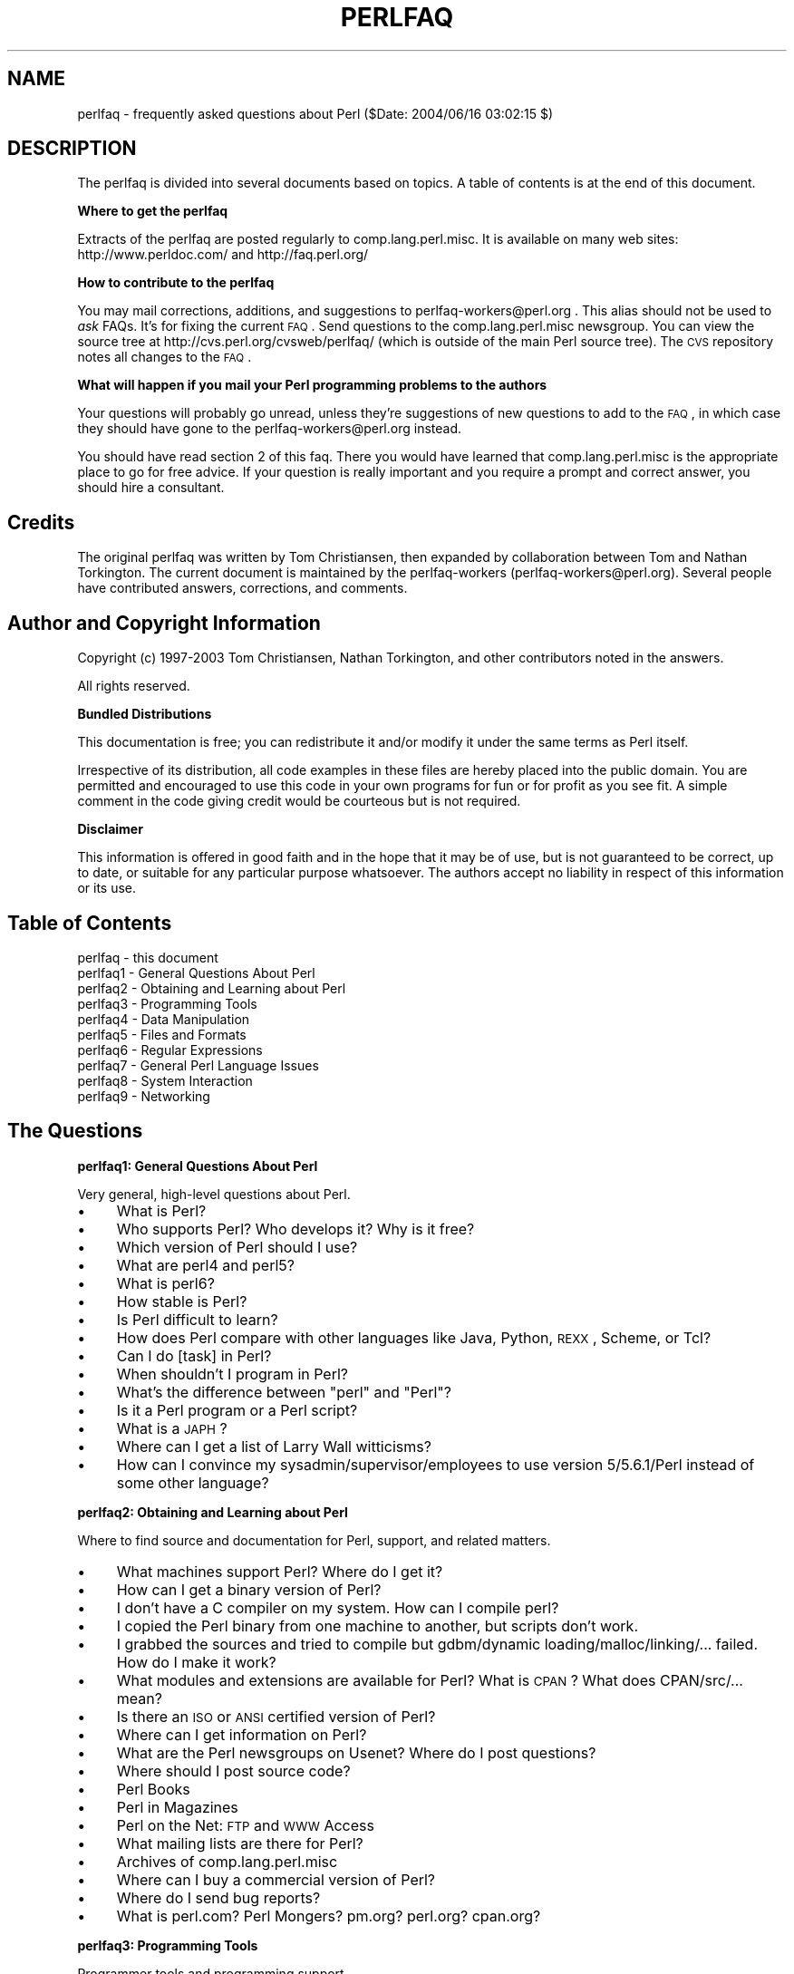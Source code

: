 .\" Automatically generated by Pod::Man v1.37, Pod::Parser v1.14
.\"
.\" Standard preamble:
.\" ========================================================================
.de Sh \" Subsection heading
.br
.if t .Sp
.ne 5
.PP
\fB\\$1\fR
.PP
..
.de Sp \" Vertical space (when we can't use .PP)
.if t .sp .5v
.if n .sp
..
.de Vb \" Begin verbatim text
.ft CW
.nf
.ne \\$1
..
.de Ve \" End verbatim text
.ft R
.fi
..
.\" Set up some character translations and predefined strings.  \*(-- will
.\" give an unbreakable dash, \*(PI will give pi, \*(L" will give a left
.\" double quote, and \*(R" will give a right double quote.  | will give a
.\" real vertical bar.  \*(C+ will give a nicer C++.  Capital omega is used to
.\" do unbreakable dashes and therefore won't be available.  \*(C` and \*(C'
.\" expand to `' in nroff, nothing in troff, for use with C<>.
.tr \(*W-|\(bv\*(Tr
.ds C+ C\v'-.1v'\h'-1p'\s-2+\h'-1p'+\s0\v'.1v'\h'-1p'
.ie n \{\
.    ds -- \(*W-
.    ds PI pi
.    if (\n(.H=4u)&(1m=24u) .ds -- \(*W\h'-12u'\(*W\h'-12u'-\" diablo 10 pitch
.    if (\n(.H=4u)&(1m=20u) .ds -- \(*W\h'-12u'\(*W\h'-8u'-\"  diablo 12 pitch
.    ds L" ""
.    ds R" ""
.    ds C` ""
.    ds C' ""
'br\}
.el\{\
.    ds -- \|\(em\|
.    ds PI \(*p
.    ds L" ``
.    ds R" ''
'br\}
.\"
.\" If the F register is turned on, we'll generate index entries on stderr for
.\" titles (.TH), headers (.SH), subsections (.Sh), items (.Ip), and index
.\" entries marked with X<> in POD.  Of course, you'll have to process the
.\" output yourself in some meaningful fashion.
.if \nF \{\
.    de IX
.    tm Index:\\$1\t\\n%\t"\\$2"
..
.    nr % 0
.    rr F
.\}
.\"
.\" For nroff, turn off justification.  Always turn off hyphenation; it makes
.\" way too many mistakes in technical documents.
.hy 0
.if n .na
.\"
.\" Accent mark definitions (@(#)ms.acc 1.5 88/02/08 SMI; from UCB 4.2).
.\" Fear.  Run.  Save yourself.  No user-serviceable parts.
.    \" fudge factors for nroff and troff
.if n \{\
.    ds #H 0
.    ds #V .8m
.    ds #F .3m
.    ds #[ \f1
.    ds #] \fP
.\}
.if t \{\
.    ds #H ((1u-(\\\\n(.fu%2u))*.13m)
.    ds #V .6m
.    ds #F 0
.    ds #[ \&
.    ds #] \&
.\}
.    \" simple accents for nroff and troff
.if n \{\
.    ds ' \&
.    ds ` \&
.    ds ^ \&
.    ds , \&
.    ds ~ ~
.    ds /
.\}
.if t \{\
.    ds ' \\k:\h'-(\\n(.wu*8/10-\*(#H)'\'\h"|\\n:u"
.    ds ` \\k:\h'-(\\n(.wu*8/10-\*(#H)'\`\h'|\\n:u'
.    ds ^ \\k:\h'-(\\n(.wu*10/11-\*(#H)'^\h'|\\n:u'
.    ds , \\k:\h'-(\\n(.wu*8/10)',\h'|\\n:u'
.    ds ~ \\k:\h'-(\\n(.wu-\*(#H-.1m)'~\h'|\\n:u'
.    ds / \\k:\h'-(\\n(.wu*8/10-\*(#H)'\z\(sl\h'|\\n:u'
.\}
.    \" troff and (daisy-wheel) nroff accents
.ds : \\k:\h'-(\\n(.wu*8/10-\*(#H+.1m+\*(#F)'\v'-\*(#V'\z.\h'.2m+\*(#F'.\h'|\\n:u'\v'\*(#V'
.ds 8 \h'\*(#H'\(*b\h'-\*(#H'
.ds o \\k:\h'-(\\n(.wu+\w'\(de'u-\*(#H)/2u'\v'-.3n'\*(#[\z\(de\v'.3n'\h'|\\n:u'\*(#]
.ds d- \h'\*(#H'\(pd\h'-\w'~'u'\v'-.25m'\f2\(hy\fP\v'.25m'\h'-\*(#H'
.ds D- D\\k:\h'-\w'D'u'\v'-.11m'\z\(hy\v'.11m'\h'|\\n:u'
.ds th \*(#[\v'.3m'\s+1I\s-1\v'-.3m'\h'-(\w'I'u*2/3)'\s-1o\s+1\*(#]
.ds Th \*(#[\s+2I\s-2\h'-\w'I'u*3/5'\v'-.3m'o\v'.3m'\*(#]
.ds ae a\h'-(\w'a'u*4/10)'e
.ds Ae A\h'-(\w'A'u*4/10)'E
.    \" corrections for vroff
.if v .ds ~ \\k:\h'-(\\n(.wu*9/10-\*(#H)'\s-2\u~\d\s+2\h'|\\n:u'
.if v .ds ^ \\k:\h'-(\\n(.wu*10/11-\*(#H)'\v'-.4m'^\v'.4m'\h'|\\n:u'
.    \" for low resolution devices (crt and lpr)
.if \n(.H>23 .if \n(.V>19 \
\{\
.    ds : e
.    ds 8 ss
.    ds o a
.    ds d- d\h'-1'\(ga
.    ds D- D\h'-1'\(hy
.    ds th \o'bp'
.    ds Th \o'LP'
.    ds ae ae
.    ds Ae AE
.\}
.rm #[ #] #H #V #F C
.\" ========================================================================
.\"
.IX Title "PERLFAQ 1"
.TH PERLFAQ 1 "2003-11-25" "perl v5.8.3" "Perl Programmers Reference Guide"
.SH "NAME"
perlfaq \- frequently asked questions about Perl ($Date: 2004/06/16 03:02:15 $)
.SH "DESCRIPTION"
.IX Header "DESCRIPTION"
The perlfaq is divided into several documents based on topics.  A table
of contents is at the end of this document.
.Sh "Where to get the perlfaq"
.IX Subsection "Where to get the perlfaq"
Extracts of the perlfaq are posted regularly to
comp.lang.perl.misc.  It is available on many web sites:
http://www.perldoc.com/ and http://faq.perl.org/
.Sh "How to contribute to the perlfaq"
.IX Subsection "How to contribute to the perlfaq"
You may mail corrections, additions, and suggestions to
perlfaq\-workers@perl.org .  This alias should not be used to
\&\fIask\fR FAQs.  It's for fixing the current \s-1FAQ\s0. Send
questions to the comp.lang.perl.misc newsgroup.  You can
view the source tree at http://cvs.perl.org/cvsweb/perlfaq/
(which is outside of the main Perl source tree).  The \s-1CVS\s0
repository notes all changes to the \s-1FAQ\s0.
.Sh "What will happen if you mail your Perl programming problems to the authors"
.IX Subsection "What will happen if you mail your Perl programming problems to the authors"
Your questions will probably go unread, unless they're
suggestions of new questions to add to the \s-1FAQ\s0, in which
case they should have gone to the perlfaq\-workers@perl.org
instead.
.PP
You should have read section 2 of this faq.  There you would
have learned that comp.lang.perl.misc is the appropriate
place to go for free advice.  If your question is really
important and you require a prompt and correct answer, you
should hire a consultant.
.SH "Credits"
.IX Header "Credits"
The original perlfaq was written by Tom Christiansen, then expanded
by collaboration between Tom and Nathan Torkington.  The current
document is maintained by the perlfaq-workers (perlfaq\-workers@perl.org).
Several people have contributed answers, corrections, and comments.
.SH "Author and Copyright Information"
.IX Header "Author and Copyright Information"
Copyright (c) 1997\-2003 Tom Christiansen, Nathan Torkington, and 
other contributors noted in the answers.
.PP
All rights reserved.
.Sh "Bundled Distributions"
.IX Subsection "Bundled Distributions"
This documentation is free; you can redistribute it and/or modify it
under the same terms as Perl itself.
.PP
Irrespective of its distribution, all code examples in these files
are hereby placed into the public domain.  You are permitted and
encouraged to use this code in your own programs for fun
or for profit as you see fit.  A simple comment in the code giving
credit would be courteous but is not required.
.Sh "Disclaimer"
.IX Subsection "Disclaimer"
This information is offered in good faith and in the hope that it may
be of use, but is not guaranteed to be correct, up to date, or suitable
for any particular purpose whatsoever.  The authors accept no liability
in respect of this information or its use.
.SH "Table of Contents"
.IX Header "Table of Contents"
.IP "perlfaq  \- this document" 4
.IX Item "perlfaq  - this document"
.PD 0
.IP "perlfaq1 \- General Questions About Perl" 4
.IX Item "perlfaq1 - General Questions About Perl"
.IP "perlfaq2 \- Obtaining and Learning about Perl" 4
.IX Item "perlfaq2 - Obtaining and Learning about Perl"
.IP "perlfaq3 \- Programming Tools" 4
.IX Item "perlfaq3 - Programming Tools"
.IP "perlfaq4 \- Data Manipulation" 4
.IX Item "perlfaq4 - Data Manipulation"
.IP "perlfaq5 \- Files and Formats" 4
.IX Item "perlfaq5 - Files and Formats"
.IP "perlfaq6 \- Regular Expressions" 4
.IX Item "perlfaq6 - Regular Expressions"
.IP "perlfaq7 \- General Perl Language Issues" 4
.IX Item "perlfaq7 - General Perl Language Issues"
.IP "perlfaq8 \- System Interaction" 4
.IX Item "perlfaq8 - System Interaction"
.IP "perlfaq9 \- Networking" 4
.IX Item "perlfaq9 - Networking"
.PD
.SH "The Questions"
.IX Header "The Questions"
.Sh "perlfaq1: General Questions About Perl"
.IX Subsection "perlfaq1: General Questions About Perl"
Very general, high-level questions about Perl.
.IP "\(bu" 4
What is Perl?
.IP "\(bu" 4
Who supports Perl?  Who develops it?  Why is it free?
.IP "\(bu" 4
Which version of Perl should I use?
.IP "\(bu" 4
What are perl4 and perl5?
.IP "\(bu" 4
What is perl6?
.IP "\(bu" 4
How stable is Perl?
.IP "\(bu" 4
Is Perl difficult to learn?
.IP "\(bu" 4
How does Perl compare with other languages like Java, Python, \s-1REXX\s0, Scheme, or Tcl?
.IP "\(bu" 4
Can I do [task] in Perl?
.IP "\(bu" 4
When shouldn't I program in Perl?
.IP "\(bu" 4
What's the difference between \*(L"perl\*(R" and \*(L"Perl\*(R"?
.IP "\(bu" 4
Is it a Perl program or a Perl script?
.IP "\(bu" 4
What is a \s-1JAPH\s0?
.IP "\(bu" 4
Where can I get a list of Larry Wall witticisms?
.IP "\(bu" 4
How can I convince my sysadmin/supervisor/employees to use version 5/5.6.1/Perl instead of some other language?
.Sh "perlfaq2: Obtaining and Learning about Perl"
.IX Subsection "perlfaq2: Obtaining and Learning about Perl"
Where to find source and documentation for Perl, support,
and related matters.
.IP "\(bu" 4
What machines support Perl?  Where do I get it?
.IP "\(bu" 4
How can I get a binary version of Perl?
.IP "\(bu" 4
I don't have a C compiler on my system.  How can I compile perl?
.IP "\(bu" 4
I copied the Perl binary from one machine to another, but scripts don't work.
.IP "\(bu" 4
I grabbed the sources and tried to compile but gdbm/dynamic loading/malloc/linking/... failed.  How do I make it work?
.IP "\(bu" 4
What modules and extensions are available for Perl?  What is \s-1CPAN\s0?  What does CPAN/src/... mean?
.IP "\(bu" 4
Is there an \s-1ISO\s0 or \s-1ANSI\s0 certified version of Perl?
.IP "\(bu" 4
Where can I get information on Perl?
.IP "\(bu" 4
What are the Perl newsgroups on Usenet?  Where do I post questions?
.IP "\(bu" 4
Where should I post source code?
.IP "\(bu" 4
Perl Books
.IP "\(bu" 4
Perl in Magazines
.IP "\(bu" 4
Perl on the Net: \s-1FTP\s0 and \s-1WWW\s0 Access
.IP "\(bu" 4
What mailing lists are there for Perl?
.IP "\(bu" 4
Archives of comp.lang.perl.misc
.IP "\(bu" 4
Where can I buy a commercial version of Perl?
.IP "\(bu" 4
Where do I send bug reports?
.IP "\(bu" 4
What is perl.com? Perl Mongers? pm.org? perl.org? cpan.org?
.Sh "perlfaq3: Programming Tools"
.IX Subsection "perlfaq3: Programming Tools"
Programmer tools and programming support.
.IP "\(bu" 4
How do I do (anything)?
.IP "\(bu" 4
How can I use Perl interactively?
.IP "\(bu" 4
Is there a Perl shell?
.IP "\(bu" 4
How do I find which modules are installed on my system?
.IP "\(bu" 4
How do I debug my Perl programs?
.IP "\(bu" 4
How do I profile my Perl programs?
.IP "\(bu" 4
How do I cross-reference my Perl programs?
.IP "\(bu" 4
Is there a pretty-printer (formatter) for Perl?
.IP "\(bu" 4
Is there a ctags for Perl?
.IP "\(bu" 4
Is there an \s-1IDE\s0 or Windows Perl Editor?
.IP "\(bu" 4
Where can I get Perl macros for vi?
.IP "\(bu" 4
Where can I get perl-mode for emacs?
.IP "\(bu" 4
How can I use curses with Perl?
.IP "\(bu" 4
How can I use X or Tk with Perl?
.IP "\(bu" 4
How can I generate simple menus without using \s-1CGI\s0 or Tk?
.IP "\(bu" 4
How can I make my Perl program run faster?
.IP "\(bu" 4
How can I make my Perl program take less memory?
.IP "\(bu" 4
Is it safe to return a reference to local or lexical data?
.IP "\(bu" 4
How can I free an array or hash so my program shrinks?
.IP "\(bu" 4
How can I make my \s-1CGI\s0 script more efficient?
.IP "\(bu" 4
How can I hide the source for my Perl program?
.IP "\(bu" 4
How can I compile my Perl program into byte code or C?
.IP "\(bu" 4
How can I compile Perl into Java?
.IP "\(bu" 4
How can I get \f(CW\*(C`#!perl\*(C'\fR to work on [\s-1MS\-DOS\s0,NT,...]?
.IP "\(bu" 4
Can I write useful Perl programs on the command line?
.IP "\(bu" 4
Why don't Perl one-liners work on my DOS/Mac/VMS system?
.IP "\(bu" 4
Where can I learn about \s-1CGI\s0 or Web programming in Perl?
.IP "\(bu" 4
Where can I learn about object-oriented Perl programming?
.IP "\(bu" 4
Where can I learn about linking C with Perl? [h2xs, xsubpp]
.IP "\(bu" 4
I've read perlembed, perlguts, etc., but I can't embed perl in
my C program; what am I doing wrong?
.IP "\(bu" 4
When I tried to run my script, I got this message. What does it mean?
.IP "\(bu" 4
What's MakeMaker?
.Sh "perlfaq4: Data Manipulation"
.IX Subsection "perlfaq4: Data Manipulation"
Manipulating numbers, dates, strings, arrays, hashes, and
miscellaneous data issues.
.IP "\(bu" 4
Why am I getting long decimals (eg, 19.9499999999999) instead of the numbers I should be getting (eg, 19.95)?
.IP "\(bu" 4
Why isn't my octal data interpreted correctly?
.IP "\(bu" 4
Does Perl have a \fIround()\fR function?  What about \fIceil()\fR and \fIfloor()\fR?  Trig functions?
.IP "\(bu" 4
How do I convert between numeric representations?
.IP "\(bu" 4
Why doesn't & work the way I want it to?
.IP "\(bu" 4
How do I multiply matrices?
.IP "\(bu" 4
How do I perform an operation on a series of integers?
.IP "\(bu" 4
How can I output Roman numerals?
.IP "\(bu" 4
Why aren't my random numbers random?
.IP "\(bu" 4
How do I get a random number between X and Y?
.IP "\(bu" 4
How do I find the day or week of the year?
.IP "\(bu" 4
How do I find the current century or millennium?
.IP "\(bu" 4
How can I compare two dates and find the difference?
.IP "\(bu" 4
How can I take a string and turn it into epoch seconds?
.IP "\(bu" 4
How can I find the Julian Day?
.IP "\(bu" 4
How do I find yesterday's date?
.IP "\(bu" 4
Does Perl have a Year 2000 problem?  Is Perl Y2K compliant?
.IP "\(bu" 4
How do I validate input?
.IP "\(bu" 4
How do I unescape a string?
.IP "\(bu" 4
How do I remove consecutive pairs of characters?
.IP "\(bu" 4
How do I expand function calls in a string?
.IP "\(bu" 4
How do I find matching/nesting anything?
.IP "\(bu" 4
How do I reverse a string?
.IP "\(bu" 4
How do I expand tabs in a string?
.IP "\(bu" 4
How do I reformat a paragraph?
.IP "\(bu" 4
How can I access or change N characters of a string?
.IP "\(bu" 4
How do I change the Nth occurrence of something?
.IP "\(bu" 4
How can I count the number of occurrences of a substring within a string?
.IP "\(bu" 4
How do I capitalize all the words on one line?
.IP "\(bu" 4
How can I split a [character] delimited string except when inside [character]?
.IP "\(bu" 4
How do I strip blank space from the beginning/end of a string?
.IP "\(bu" 4
How do I pad a string with blanks or pad a number with zeroes?
.IP "\(bu" 4
How do I extract selected columns from a string?
.IP "\(bu" 4
How do I find the soundex value of a string?
.IP "\(bu" 4
How can I expand variables in text strings?
.IP "\(bu" 4
What's wrong with always quoting \*(L"$vars\*(R"?
.IP "\(bu" 4
Why don't my <<\s-1HERE\s0 documents work?
.IP "\(bu" 4
What is the difference between a list and an array?
.IP "\(bu" 4
What is the difference between \f(CW$array\fR[1] and \f(CW@array\fR[1]?
.IP "\(bu" 4
How can I remove duplicate elements from a list or array?
.IP "\(bu" 4
How can I tell whether a certain element is contained in a list or array?
.IP "\(bu" 4
How do I compute the difference of two arrays?  How do I compute the intersection of two arrays?
.IP "\(bu" 4
How do I test whether two arrays or hashes are equal?
.IP "\(bu" 4
How do I find the first array element for which a condition is true?
.IP "\(bu" 4
How do I handle linked lists?
.IP "\(bu" 4
How do I handle circular lists?
.IP "\(bu" 4
How do I shuffle an array randomly?
.IP "\(bu" 4
How do I process/modify each element of an array?
.IP "\(bu" 4
How do I select a random element from an array?
.IP "\(bu" 4
How do I permute N elements of a list?
.IP "\(bu" 4
How do I sort an array by (anything)?
.IP "\(bu" 4
How do I manipulate arrays of bits?
.IP "\(bu" 4
Why does \fIdefined()\fR return true on empty arrays and hashes?
.IP "\(bu" 4
How do I process an entire hash?
.IP "\(bu" 4
What happens if I add or remove keys from a hash while iterating over it?
.IP "\(bu" 4
How do I look up a hash element by value?
.IP "\(bu" 4
How can I know how many entries are in a hash?
.IP "\(bu" 4
How do I sort a hash (optionally by value instead of key)?
.IP "\(bu" 4
How can I always keep my hash sorted?
.IP "\(bu" 4
What's the difference between \*(L"delete\*(R" and \*(L"undef\*(R" with hashes?
.IP "\(bu" 4
Why don't my tied hashes make the defined/exists distinction?
.IP "\(bu" 4
How do I reset an \fIeach()\fR operation part-way through?
.IP "\(bu" 4
How can I get the unique keys from two hashes?
.IP "\(bu" 4
How can I store a multidimensional array in a \s-1DBM\s0 file?
.IP "\(bu" 4
How can I make my hash remember the order I put elements into it?
.IP "\(bu" 4
Why does passing a subroutine an undefined element in a hash create it?
.IP "\(bu" 4
How can I make the Perl equivalent of a C structure/\*(C+ class/hash or array of hashes or arrays?
.IP "\(bu" 4
How can I use a reference as a hash key?
.IP "\(bu" 4
How do I handle binary data correctly?
.IP "\(bu" 4
How do I determine whether a scalar is a number/whole/integer/float?
.IP "\(bu" 4
How do I keep persistent data across program calls?
.IP "\(bu" 4
How do I print out or copy a recursive data structure?
.IP "\(bu" 4
How do I define methods for every class/object?
.IP "\(bu" 4
How do I verify a credit card checksum?
.IP "\(bu" 4
How do I pack arrays of doubles or floats for \s-1XS\s0 code?
.Sh "perlfaq5: Files and Formats"
.IX Subsection "perlfaq5: Files and Formats"
I/O and the \*(L"f\*(R" issues: filehandles, flushing, formats, and footers.
.IP "\(bu" 4
How do I flush/unbuffer an output filehandle?  Why must I do this?
.IP "\(bu" 4
How do I change one line in a file/delete a line in a file/insert a line in the middle of a file/append to the beginning of a file?
.IP "\(bu" 4
How do I count the number of lines in a file?
.IP "\(bu" 4
How can I use Perl's \f(CW\*(C`\-i\*(C'\fR option from within a program?
.IP "\(bu" 4
How do I make a temporary file name?
.IP "\(bu" 4
How can I manipulate fixed-record-length files?
.IP "\(bu" 4
How can I make a filehandle local to a subroutine?  How do I pass filehandles between subroutines?  How do I make an array of filehandles?
.IP "\(bu" 4
How can I use a filehandle indirectly?
.IP "\(bu" 4
How can I set up a footer format to be used with \fIwrite()\fR?
.IP "\(bu" 4
How can I \fIwrite()\fR into a string?
.IP "\(bu" 4
How can I output my numbers with commas added?
.IP "\(bu" 4
How can I translate tildes (~) in a filename?
.IP "\(bu" 4
How come when I open a file read-write it wipes it out?
.IP "\(bu" 4
Why do I sometimes get an \*(L"Argument list too long\*(R" when I use <*>?
.IP "\(bu" 4
Is there a leak/bug in \fIglob()\fR?
.IP "\(bu" 4
How can I open a file with a leading \*(L">\*(R" or trailing blanks?
.IP "\(bu" 4
How can I reliably rename a file?
.IP "\(bu" 4
How can I lock a file?
.IP "\(bu" 4
Why can't I just open(\s-1FH\s0, ">file.lock")?
.IP "\(bu" 4
I still don't get locking.  I just want to increment the number in the file.  How can I do this?
.IP "\(bu" 4
All I want to do is append a small amount of text to the end of a file.  Do I still have to use locking?
.IP "\(bu" 4
How do I randomly update a binary file?
.IP "\(bu" 4
How do I get a file's timestamp in perl?
.IP "\(bu" 4
How do I set a file's timestamp in perl?
.IP "\(bu" 4
How do I print to more than one file at once?
.IP "\(bu" 4
How can I read in an entire file all at once?
.IP "\(bu" 4
How can I read in a file by paragraphs?
.IP "\(bu" 4
How can I read a single character from a file?  From the keyboard?
.IP "\(bu" 4
How can I tell whether there's a character waiting on a filehandle?
.IP "\(bu" 4
How do I do a \f(CW\*(C`tail \-f\*(C'\fR in perl?
.IP "\(bu" 4
How do I \fIdup()\fR a filehandle in Perl?
.IP "\(bu" 4
How do I close a file descriptor by number?
.IP "\(bu" 4
Why can't I use \*(L"C:\etemp\efoo\*(R" in \s-1DOS\s0 paths?  What doesn't `C:\etemp\efoo.exe` work?
.IP "\(bu" 4
Why doesn't glob(\*(L"*.*\*(R") get all the files?
.IP "\(bu" 4
Why does Perl let me delete read-only files?  Why does \f(CW\*(C`\-i\*(C'\fR clobber protected files?  Isn't this a bug in Perl?
.IP "\(bu" 4
How do I select a random line from a file?
.IP "\(bu" 4
Why do I get weird spaces when I print an array of lines?
.Sh "perlfaq6: Regular Expressions"
.IX Subsection "perlfaq6: Regular Expressions"
Pattern matching and regular expressions.
.IP "\(bu" 4
How can I hope to use regular expressions without creating illegible and unmaintainable code?
.IP "\(bu" 4
I'm having trouble matching over more than one line.  What's wrong?
.IP "\(bu" 4
How can I pull out lines between two patterns that are themselves on different lines?
.IP "\(bu" 4
I put a regular expression into $/ but it didn't work. What's wrong?
.IP "\(bu" 4
How do I substitute case insensitively on the \s-1LHS\s0 while preserving case on the \s-1RHS\s0?
.IP "\(bu" 4
How can I make \f(CW\*(C`\ew\*(C'\fR match national character sets?
.IP "\(bu" 4
How can I match a locale-smart version of \f(CW\*(C`/[a\-zA\-Z]/\*(C'\fR?
.IP "\(bu" 4
How can I quote a variable to use in a regex?
.IP "\(bu" 4
What is \f(CW\*(C`/o\*(C'\fR really for?
.IP "\(bu" 4
How do I use a regular expression to strip C style comments from a file?
.IP "\(bu" 4
Can I use Perl regular expressions to match balanced text?
.IP "\(bu" 4
What does it mean that regexes are greedy?  How can I get around it?
.IP "\(bu" 4
How do I process each word on each line?
.IP "\(bu" 4
How can I print out a word-frequency or line-frequency summary?
.IP "\(bu" 4
How can I do approximate matching?
.IP "\(bu" 4
How do I efficiently match many regular expressions at once?
.IP "\(bu" 4
Why don't word-boundary searches with \f(CW\*(C`\eb\*(C'\fR work for me?
.IP "\(bu" 4
Why does using $&, $`, or $' slow my program down?
.IP "\(bu" 4
What good is \f(CW\*(C`\eG\*(C'\fR in a regular expression?
.IP "\(bu" 4
Are Perl regexes DFAs or NFAs?  Are they \s-1POSIX\s0 compliant?
.IP "\(bu" 4
What's wrong with using grep or map in a void context?
.IP "\(bu" 4
How can I match strings with multibyte characters?
.IP "\(bu" 4
How do I match a pattern that is supplied by the user?
.Sh "perlfaq7: General Perl Language Issues"
.IX Subsection "perlfaq7: General Perl Language Issues"
General Perl language issues that don't clearly fit into any of the
other sections.
.IP "\(bu" 4
Can I get a BNF/yacc/RE for the Perl language?
.IP "\(bu" 4
What are all these $@%&* punctuation signs, and how do I know when to use them?
.IP "\(bu" 4
Do I always/never have to quote my strings or use semicolons and commas?
.IP "\(bu" 4
How do I skip some return values?
.IP "\(bu" 4
How do I temporarily block warnings?
.IP "\(bu" 4
What's an extension?
.IP "\(bu" 4
Why do Perl operators have different precedence than C operators?
.IP "\(bu" 4
How do I declare/create a structure?
.IP "\(bu" 4
How do I create a module?
.IP "\(bu" 4
How do I create a class?
.IP "\(bu" 4
How can I tell if a variable is tainted?
.IP "\(bu" 4
What's a closure?
.IP "\(bu" 4
What is variable suicide and how can I prevent it?
.IP "\(bu" 4
How can I pass/return a {Function, FileHandle, Array, Hash, Method, Regex}?
.IP "\(bu" 4
How do I create a static variable?
.IP "\(bu" 4
What's the difference between dynamic and lexical (static) scoping?  Between \fIlocal()\fR and \fImy()\fR?
.IP "\(bu" 4
How can I access a dynamic variable while a similarly named lexical is in scope?
.IP "\(bu" 4
What's the difference between deep and shallow binding?
.IP "\(bu" 4
Why doesn't "my($foo) = <\s-1FILE\s0>;" work right?
.IP "\(bu" 4
How do I redefine a builtin function, operator, or method?
.IP "\(bu" 4
What's the difference between calling a function as &foo and \fIfoo()\fR?
.IP "\(bu" 4
How do I create a switch or case statement?
.IP "\(bu" 4
How can I catch accesses to undefined variables, functions, or methods?
.IP "\(bu" 4
Why can't a method included in this same file be found?
.IP "\(bu" 4
How can I find out my current package?
.IP "\(bu" 4
How can I comment out a large block of perl code?
.IP "\(bu" 4
How do I clear a package?
.IP "\(bu" 4
How can I use a variable as a variable name?
.IP "\(bu" 4
What does \*(L"bad interpreter\*(R" mean?
.Sh "perlfaq8: System Interaction"
.IX Subsection "perlfaq8: System Interaction"
Interprocess communication (\s-1IPC\s0), control over the user-interface
(keyboard, screen and pointing devices).
.IP "\(bu" 4
How do I find out which operating system I'm running under?
.IP "\(bu" 4
How come \fIexec()\fR doesn't return?
.IP "\(bu" 4
How do I do fancy stuff with the keyboard/screen/mouse?
.IP "\(bu" 4
How do I print something out in color?
.IP "\(bu" 4
How do I read just one key without waiting for a return key?
.IP "\(bu" 4
How do I check whether input is ready on the keyboard?
.IP "\(bu" 4
How do I clear the screen?
.IP "\(bu" 4
How do I get the screen size?
.IP "\(bu" 4
How do I ask the user for a password?
.IP "\(bu" 4
How do I read and write the serial port?
.IP "\(bu" 4
How do I decode encrypted password files?
.IP "\(bu" 4
How do I start a process in the background?
.IP "\(bu" 4
How do I trap control characters/signals?
.IP "\(bu" 4
How do I modify the shadow password file on a Unix system?
.IP "\(bu" 4
How do I set the time and date?
.IP "\(bu" 4
How can I \fIsleep()\fR or \fIalarm()\fR for under a second?
.IP "\(bu" 4
How can I measure time under a second?
.IP "\(bu" 4
How can I do an \fIatexit()\fR or \fIsetjmp()\fR/\fIlongjmp()\fR? (Exception handling)
.IP "\(bu" 4
Why doesn't my sockets program work under System V (Solaris)?  What does the error message \*(L"Protocol not supported\*(R" mean?
.IP "\(bu" 4
How can I call my system's unique C functions from Perl?
.IP "\(bu" 4
Where do I get the include files to do \fIioctl()\fR or \fIsyscall()\fR?
.IP "\(bu" 4
Why do setuid perl scripts complain about kernel problems?
.IP "\(bu" 4
How can I open a pipe both to and from a command?
.IP "\(bu" 4
Why can't I get the output of a command with \fIsystem()\fR?
.IP "\(bu" 4
How can I capture \s-1STDERR\s0 from an external command?
.IP "\(bu" 4
Why doesn't \fIopen()\fR return an error when a pipe open fails?
.IP "\(bu" 4
What's wrong with using backticks in a void context?
.IP "\(bu" 4
How can I call backticks without shell processing?
.IP "\(bu" 4
Why can't my script read from \s-1STDIN\s0 after I gave it \s-1EOF\s0 (^D on Unix, ^Z on \s-1MS\-DOS\s0)?
.IP "\(bu" 4
How can I convert my shell script to perl?
.IP "\(bu" 4
Can I use perl to run a telnet or ftp session?
.IP "\(bu" 4
How can I write expect in Perl?
.IP "\(bu" 4
Is there a way to hide perl's command line from programs such as \*(L"ps\*(R"?
.IP "\(bu" 4
I {changed directory, modified my environment} in a perl script.  How come the change disappeared when I exited the script?  How do I get my changes to be visible?
.IP "\(bu" 4
How do I close a process's filehandle without waiting for it to complete?
.IP "\(bu" 4
How do I fork a daemon process?
.IP "\(bu" 4
How do I find out if I'm running interactively or not?
.IP "\(bu" 4
How do I timeout a slow event?
.IP "\(bu" 4
How do I set \s-1CPU\s0 limits?
.IP "\(bu" 4
How do I avoid zombies on a Unix system?
.IP "\(bu" 4
How do I use an \s-1SQL\s0 database?
.IP "\(bu" 4
How do I make a \fIsystem()\fR exit on control\-C?
.IP "\(bu" 4
How do I open a file without blocking?
.IP "\(bu" 4
How do I install a module from \s-1CPAN\s0?
.IP "\(bu" 4
What's the difference between require and use?
.IP "\(bu" 4
How do I keep my own module/library directory?
.IP "\(bu" 4
How do I add the directory my program lives in to the module/library search path?
.IP "\(bu" 4
How do I add a directory to my include path at runtime?
.IP "\(bu" 4
What is socket.ph and where do I get it?
.Sh "perlfaq9: Networking"
.IX Subsection "perlfaq9: Networking"
Networking, the internet, and a few on the web.
.IP "\(bu" 4
What is the correct form of response from a \s-1CGI\s0 script?
.IP "\(bu" 4
My \s-1CGI\s0 script runs from the command line but not the browser.  (500 Server Error)
.IP "\(bu" 4
How can I get better error messages from a \s-1CGI\s0 program?
.IP "\(bu" 4
How do I remove \s-1HTML\s0 from a string?
.IP "\(bu" 4
How do I extract URLs?
.IP "\(bu" 4
How do I download a file from the user's machine?  How do I open a file on another machine?
.IP "\(bu" 4
How do I make a pop-up menu in \s-1HTML\s0?
.IP "\(bu" 4
How do I fetch an \s-1HTML\s0 file?
.IP "\(bu" 4
How do I automate an \s-1HTML\s0 form submission?
.IP "\(bu" 4
How do I decode or create those %\-encodings on the web?
.IP "\(bu" 4
How do I redirect to another page?
.IP "\(bu" 4
How do I put a password on my web pages?
.IP "\(bu" 4
How do I edit my .htpasswd and .htgroup files with Perl?
.IP "\(bu" 4
How do I make sure users can't enter values into a form that cause my \s-1CGI\s0 script to do bad things?
.IP "\(bu" 4
How do I parse a mail header?
.IP "\(bu" 4
How do I decode a \s-1CGI\s0 form?
.IP "\(bu" 4
How do I check a valid mail address?
.IP "\(bu" 4
How do I decode a \s-1MIME/BASE64\s0 string?
.IP "\(bu" 4
How do I return the user's mail address?
.IP "\(bu" 4
How do I send mail?
.IP "\(bu" 4
How do I use \s-1MIME\s0 to make an attachment to a mail message?
.IP "\(bu" 4
How do I read mail?
.IP "\(bu" 4
How do I find out my hostname/domainname/IP address?
.IP "\(bu" 4
How do I fetch a news article or the active newsgroups?
.IP "\(bu" 4
How do I fetch/put an \s-1FTP\s0 file?
.IP "\(bu" 4
How can I do \s-1RPC\s0 in Perl?
